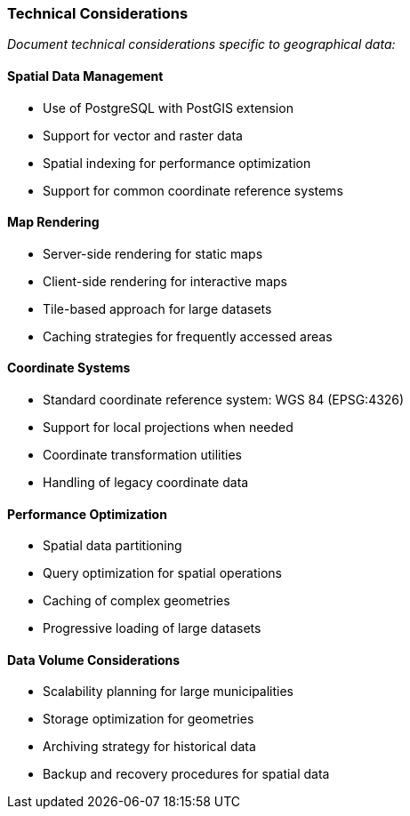 === Technical Considerations

_Document technical considerations specific to geographical data:_

==== Spatial Data Management

* Use of PostgreSQL with PostGIS extension
* Support for vector and raster data
* Spatial indexing for performance optimization
* Support for common coordinate reference systems

==== Map Rendering

* Server-side rendering for static maps
* Client-side rendering for interactive maps
* Tile-based approach for large datasets
* Caching strategies for frequently accessed areas

==== Coordinate Systems

* Standard coordinate reference system: WGS 84 (EPSG:4326)
* Support for local projections when needed
* Coordinate transformation utilities
* Handling of legacy coordinate data

==== Performance Optimization

* Spatial data partitioning
* Query optimization for spatial operations
* Caching of complex geometries
* Progressive loading of large datasets

==== Data Volume Considerations

* Scalability planning for large municipalities
* Storage optimization for geometries
* Archiving strategy for historical data
* Backup and recovery procedures for spatial data
